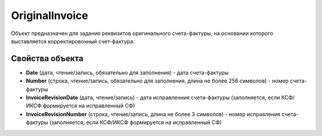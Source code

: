 OriginalInvoice
========================

Объект предназначен для задания реквизитов оригинального счета-фактуры, на основании которого выставляется корректировочный счет-фактура.

Свойства объекта
----------------


- **Date** (дата, чтение/запись, обязательно для заполнения) - дата счета-фактуры

- **Number** (строка, чтение/запись, обязательно для заполнения, длина не более 256 символов) - номер счета-фактуры

- **InvoiceRevisionDate** (дата, чтение/запись) - дата исправленния счета-фактуры (заполняется, если КСФ/ИКСФ формируется на исправленный СФ)

- **InvoiceRevisionNumber** (строка, чтение/запись, длина не более 3 символов) - номер исправления счета-фактуры (заполняется, если КСФ/ИКСФ формируется на исправленный СФ)
